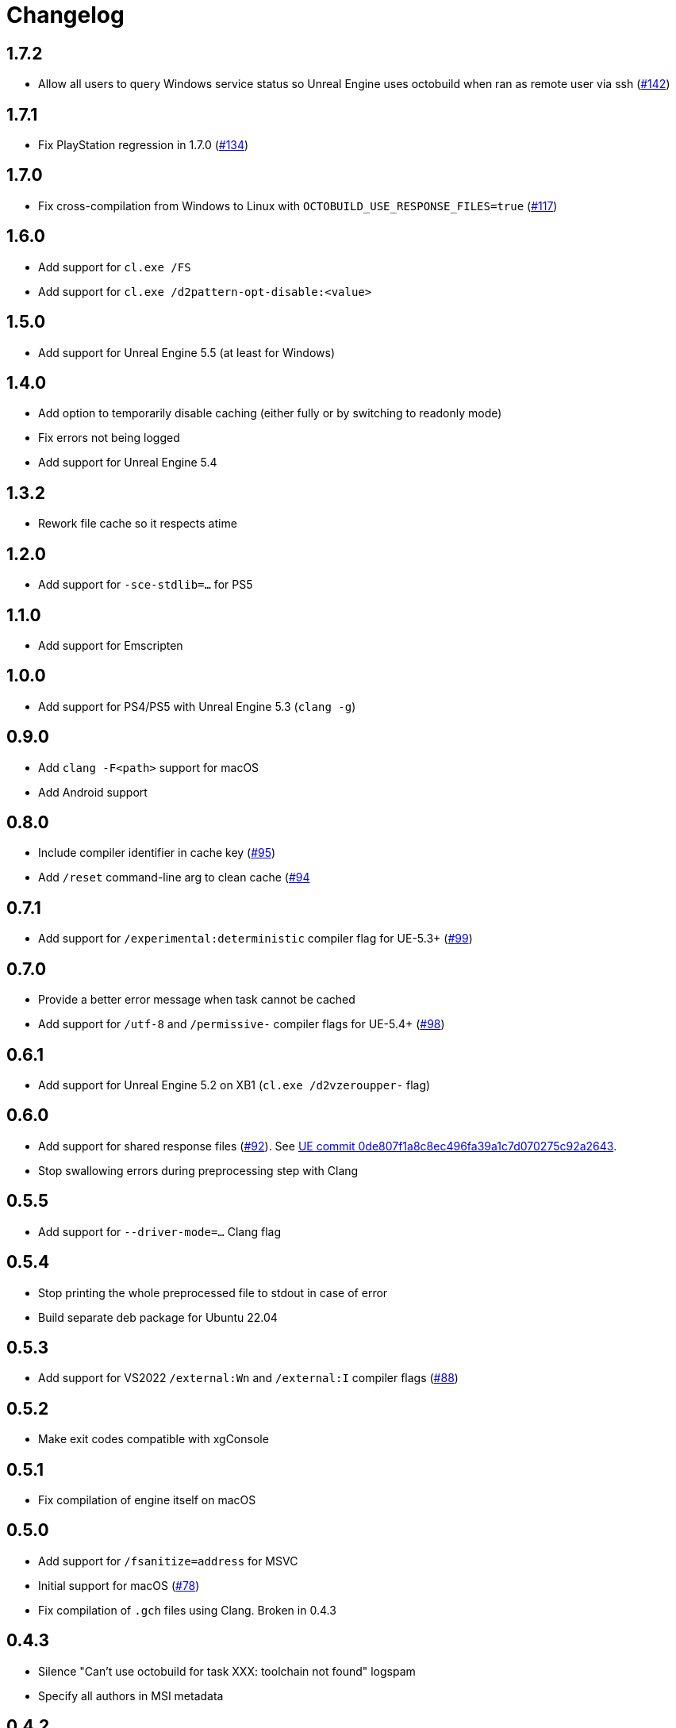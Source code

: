 = Changelog
:icons: font

== 1.7.2

* Allow all users to query Windows service status so Unreal Engine uses octobuild when ran as remote user via ssh (https://github.com/octobuild/octobuild/issues/142[#142])

== 1.7.1

- Fix PlayStation regression in 1.7.0 (https://github.com/octobuild/octobuild/issues/134[#134])

== 1.7.0

- Fix cross-compilation from Windows to Linux with `OCTOBUILD_USE_RESPONSE_FILES=true` (https://github.com/octobuild/octobuild/issues/117[#117])

== 1.6.0

- Add support for `cl.exe /FS`
- Add support for `cl.exe /d2pattern-opt-disable:<value>`

== 1.5.0

- Add support for Unreal Engine 5.5 (at least for Windows)

== 1.4.0

- Add option to temporarily disable caching (either fully or by switching to readonly mode)
- Fix errors not being logged
- Add support for Unreal Engine 5.4

== 1.3.2

- Rework file cache so it respects atime

== 1.2.0

- Add support for `-sce-stdlib=...` for PS5

== 1.1.0

- Add support for Emscripten

== 1.0.0

- Add support for PS4/PS5 with Unreal Engine 5.3 (`clang -g`)

== 0.9.0

- Add `clang -F<path>` support for macOS
- Add Android support

== 0.8.0

- Include compiler identifier in cache key (https://github.com/octobuild/octobuild/issues/95[#95])
- Add `/reset` command-line arg to clean cache (https://github.com/octobuild/octobuild/issues/94[#94]

== 0.7.1

- Add support for `/experimental:deterministic` compiler flag for UE-5.3+ (https://github.com/octobuild/octobuild/issues/99[#99])

== 0.7.0

- Provide a better error message when task cannot be cached
- Add support for `/utf-8` and `/permissive-` compiler flags for UE-5.4+ (https://github.com/octobuild/octobuild/issues/98[#98])

== 0.6.1

- Add support for Unreal Engine 5.2 on XB1 (`cl.exe /d2vzeroupper-` flag)

== 0.6.0

- Add support for shared response files (https://github.com/octobuild/octobuild/issues/92[#92]).
See https://github.com/EpicGames/UnrealEngine/commit/0de807f1a8c8ec496fa39a1c7d070275c92a2643[UE commit 0de807f1a8c8ec496fa39a1c7d070275c92a2643].
- Stop swallowing errors during preprocessing step with Clang

== 0.5.5

- Add support for `--driver-mode=...` Clang flag

== 0.5.4

- Stop printing the whole preprocessed file to stdout in case of error
- Build separate deb package for Ubuntu 22.04

== 0.5.3

- Add support for VS2022 `/external:Wn` and `/external:I` compiler flags (https://github.com/octobuild/octobuild/issues/88[#88])

== 0.5.2

- Make exit codes compatible with xgConsole

== 0.5.1

- Fix compilation of engine itself on macOS

== 0.5.0

- Add support for `/fsanitize=address` for MSVC
- Initial support for macOS (https://github.com/octobuild/octobuild/issues/78[#78])
- Fix compilation of `.gch` files using Clang.
Broken in 0.4.3

== 0.4.3

- Silence "Can't use octobuild for task XXX: toolchain not found" logspam
- Specify all authors in MSI metadata

== 0.4.2

- Fix compatibility with Unreal Engine 5.1.
+
It turned out that fix in 0.4.0 had a typo.

== 0.4.1

- Handle special chars (quotes, whitespace, backslash, etc) in response files properly
- Multiple fixes for building of engine itself

== 0.4.0

- Add support for response files (https://github.com/octobuild/octobuild/issues/80[#80])
- Fix handling of `cmd.exe` tasks on Windows (https://github.com/octobuild/octobuild/issues/79[#79])
- Fix compatibility with Unreal Engine 5.1
- Do less in-memory copying of file blobs
- Allow to configure all octobuild settings via environment variables.
- Change default paths.
+
Windows: system config file is `%ProgramData%\octobuild\octobuild.conf`, user config file is `%AppData%\octobuild\octobuild.conf`, cache is `%LocalAppData%\octobuild`.
+
Linux: system config file is `/etc/octobuild/octobuild.conf`, user config file is `$XDG_CONFIG_HOME/octobuild/octobuild.conf` (with fallback to `~/.config/octobuild/octobuild.conf` when `$XDG_CONFIG_HOME` is not set), cache is `$XDG_CACHE_HOME/octobuild` (with fallback to `~/.cache/octobuild` when `$XDG_CACHE_HOME` is not set).
+
macOS: system config file is `/etc/octobuild/octobuild.conf`, user config file is `~/Library/Application Support/octobuild/octobuild.conf`, cache is `~/Library/Caches/octobuild`

IMPORTANT: Default configuration path and cache directory locations have changed since previous versions!

== 0.3.2

- publish MSI packages to Chocolatey (https://github.com/octobuild/octobuild/issues/75[#75])

== 0.3.1

- fix XB1/XSX support

== 0.3.0

- add `run_second_cpp` support for `cl.exe`
- add support for `cl.exe /X`
- enable `run_second_cpp` mode by default
- fix PS4/PS5 support

== 0.2.7

- Fix Windows support again

== 0.2.6

- Log task durations

== 0.2.5

- Introduce `run_second_cpp` mode (https://github.com/octobuild/octobuild/issues/76[#76])

== 0.2.4

- Fix Windows support

== 0.2.3

- Include `ib_console` executable in deb package

== 0.2.2

- Fix installation on Ubuntu 20.04

== 0.2.1

- Add deb package to release artifacts

== 0.2.0

- Fix compatibility with modern Unreal Engine on Linux

WARNING: Windows support is still broken

== 0.1.14

- Linux: Add `-nostdinc++` to whitelist (fix #17)
- VC: Case insensitive precompiled header name lookup

== 0.1.13

- Linux: Change default cache location from `~/.cache/.octobuild` to `~/.cache/octobuild`
- xgConsole: Remove redundant C4628 warning from output (fix #12)
- xgConsole: Add file arguments support (fix #13)

== 0.1.12

- Change configuration format to YAML.

== 0.1.11

- xgConsole: Add expand path masks on Windows.
- xgConsole: Allow multiple task files.

== 0.1.10

- Add configuration file support.

== 0.1.9

- xgConsole: Add support for tasks file starting from slash.

== 0.1.8

- VC: Fix error reporting on preprocessor errors.

== 0.1.7

- xgConsole: Show result already running task after first failure.
- VC: Reduce disk IO.

== 0.1.6

- Preallocate extracted from cache file for reducing disk fragmentation.

== 0.1.5

- Add show some cache statistics after build finish.
- Fix partially saved files from cache on IO-errors (like out-disk-space).
- Clang: Don't use octobuild on --analyze.
- Clang: Add support cache for cross-compiler.

== 0.1.4

- Join i686 and x86_64 builds to single .nupkg Chocolatey package (fix #4).
- Don't require reboot for apply PATH environment variable (fix #9).

== 0.1.3

- Fix panicked at 'called `Result::unwrap()` on an `Err` value: "SendError(..)"' (fix #8).
- Minor performance improvement.

== 0.1.2

- Remove comments from clang preprocessed output for more cache hits.

== 0.1.1

- Rewrite .deb packaging.

== 0.1.0

- First release.

